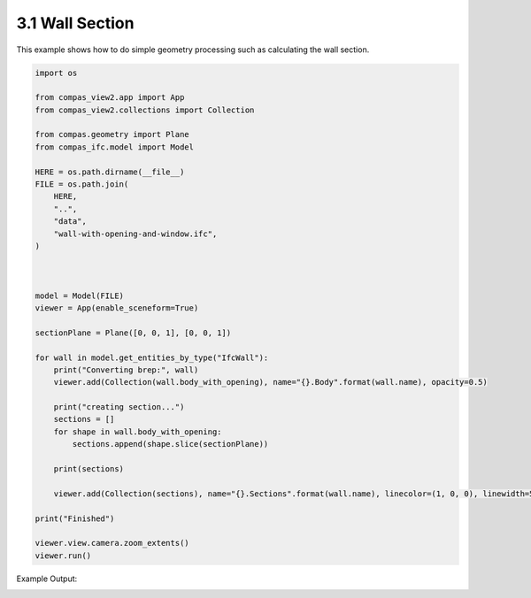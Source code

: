 *******************************************************************************
3.1 Wall Section
*******************************************************************************

This example shows how to do simple geometry processing such as calculating the wall section.

.. code-block:: python

    import os

    from compas_view2.app import App
    from compas_view2.collections import Collection

    from compas.geometry import Plane
    from compas_ifc.model import Model

    HERE = os.path.dirname(__file__)
    FILE = os.path.join(
        HERE,
        "..",
        "data",
        "wall-with-opening-and-window.ifc",
    )



    model = Model(FILE)
    viewer = App(enable_sceneform=True)

    sectionPlane = Plane([0, 0, 1], [0, 0, 1])

    for wall in model.get_entities_by_type("IfcWall"):
        print("Converting brep:", wall)
        viewer.add(Collection(wall.body_with_opening), name="{}.Body".format(wall.name), opacity=0.5)

        print("creating section...")
        sections = []
        for shape in wall.body_with_opening:
            sections.append(shape.slice(sectionPlane))

        print(sections)

        viewer.add(Collection(sections), name="{}.Sections".format(wall.name), linecolor=(1, 0, 0), linewidth=5)

    print("Finished")

    viewer.view.camera.zoom_extents()
    viewer.run()

Example Output:

.. image:: ../_images/wall_section.jpg
    :width: 75%